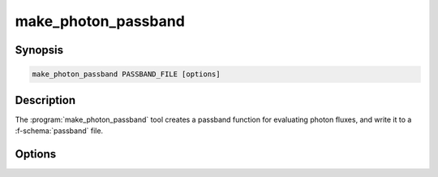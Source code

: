 .. _grid-tools-make_photon_passband:

make_photon_passband
~~~~~~~~~~~~~~~~~~~~

.. program:: make_photon_passband

Synopsis
--------

.. code-block:: text

   make_photon_passband PASSBAND_FILE [options]

Description
-----------

The :program:`make_photon_passband` tool creates a passband function
for evaluating photon fluxes, and write it to a :f-schema:`passband`
file.

Options
-------

.. option:: -h, --help

   Print a summary of options.

.. option:: --lambda-min=MIN

   Minimum wavelength (:math:`\angstrom`).

.. option:: --lambda-max=MAX

   Maximum wavelength (:math:`\angstrom`).
